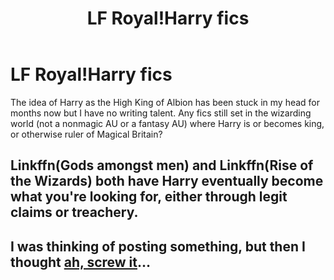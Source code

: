 #+TITLE: LF Royal!Harry fics

* LF Royal!Harry fics
:PROPERTIES:
:Author: honeyteatoast
:Score: 18
:DateUnix: 1576434469.0
:DateShort: 2019-Dec-15
:FlairText: Request
:END:
The idea of Harry as the High King of Albion has been stuck in my head for months now but I have no writing talent. Any fics still set in the wizarding world (not a nonmagic AU or a fantasy AU) where Harry is or becomes king, or otherwise ruler of Magical Britain?


** Linkffn(Gods amongst men) and Linkffn(Rise of the Wizards) both have Harry eventually become what you're looking for, either through legit claims or treachery.
:PROPERTIES:
:Author: throwdown60
:Score: 5
:DateUnix: 1576454711.0
:DateShort: 2019-Dec-16
:END:


** I was thinking of posting something, but then I thought [[https://www.fanfiction.net/s/12125771/1/Ah-Screw-It][ah, screw it]]...
:PROPERTIES:
:Author: BeardInTheDark
:Score: 2
:DateUnix: 1576482177.0
:DateShort: 2019-Dec-16
:END:
